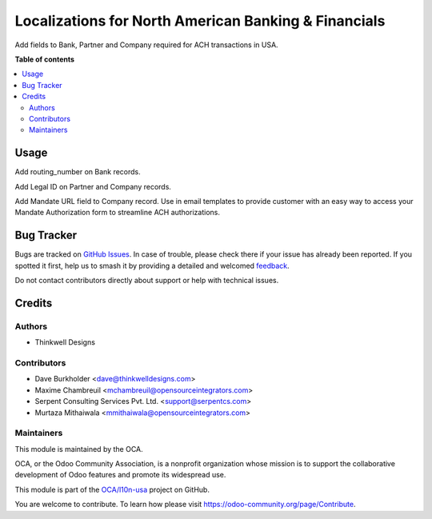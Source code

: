 =====================================================
Localizations for North American Banking & Financials
=====================================================

.. 
   !!!!!!!!!!!!!!!!!!!!!!!!!!!!!!!!!!!!!!!!!!!!!!!!!!!!
   !! This file is generated by oca-gen-addon-readme !!
   !! changes will be overwritten.                   !!
   !!!!!!!!!!!!!!!!!!!!!!!!!!!!!!!!!!!!!!!!!!!!!!!!!!!!
   !! source digest: sha256:79a0e92573ec97d17e703a59ba36a317aab055e75f070a3e7a7bc994ca1116b2
   !!!!!!!!!!!!!!!!!!!!!!!!!!!!!!!!!!!!!!!!!!!!!!!!!!!!

.. |badge1| image:: https://img.shields.io/badge/maturity-Beta-yellow.png
    :target: https://odoo-community.org/page/development-status
    :alt: Beta
.. |badge2| image:: https://img.shields.io/badge/licence-AGPL--3-blue.png
    :target: http://www.gnu.org/licenses/agpl-3.0-standalone.html
    :alt: License: AGPL-3
.. |badge3| image:: https://img.shields.io/badge/github-OCA%2Fl10n--usa-lightgray.png?logo=github
    :target: https://github.com/OCA/l10n-usa/tree/18.0/account_banking_ach_base
    :alt: OCA/l10n-usa
.. |badge4| image:: https://img.shields.io/badge/weblate-Translate%20me-F47D42.png
    :target: https://translation.odoo-community.org/projects/l10n-usa-18-0/l10n-usa-18-0-account_banking_ach_base
    :alt: Translate me on Weblate
.. |badge5| image:: https://img.shields.io/badge/runboat-Try%20me-875A7B.png
    :target: https://runboat.odoo-community.org/builds?repo=OCA/l10n-usa&target_branch=18.0
    :alt: Try me on Runboat

|badge1| |badge2| |badge3| |badge4| |badge5|

Add fields to Bank, Partner and Company required for ACH transactions in
USA.

**Table of contents**

.. contents::
   :local:

Usage
=====

Add routing_number on Bank records.

Add Legal ID on Partner and Company records.

Add Mandate URL field to Company record. Use in email templates to
provide customer with an easy way to access your Mandate Authorization
form to streamline ACH authorizations.

Bug Tracker
===========

Bugs are tracked on `GitHub Issues <https://github.com/OCA/l10n-usa/issues>`_.
In case of trouble, please check there if your issue has already been reported.
If you spotted it first, help us to smash it by providing a detailed and welcomed
`feedback <https://github.com/OCA/l10n-usa/issues/new?body=module:%20account_banking_ach_base%0Aversion:%2018.0%0A%0A**Steps%20to%20reproduce**%0A-%20...%0A%0A**Current%20behavior**%0A%0A**Expected%20behavior**>`_.

Do not contact contributors directly about support or help with technical issues.

Credits
=======

Authors
-------

* Thinkwell Designs

Contributors
------------

- Dave Burkholder <dave@thinkwelldesigns.com>
- Maxime Chambreuil <mchambreuil@opensourceintegrators.com>
- Serpent Consulting Services Pvt. Ltd. <support@serpentcs.com>
- Murtaza Mithaiwala <mmithaiwala@opensourceintegrators.com>

Maintainers
-----------

This module is maintained by the OCA.

.. image:: https://odoo-community.org/logo.png
   :alt: Odoo Community Association
   :target: https://odoo-community.org

OCA, or the Odoo Community Association, is a nonprofit organization whose
mission is to support the collaborative development of Odoo features and
promote its widespread use.

This module is part of the `OCA/l10n-usa <https://github.com/OCA/l10n-usa/tree/18.0/account_banking_ach_base>`_ project on GitHub.

You are welcome to contribute. To learn how please visit https://odoo-community.org/page/Contribute.
